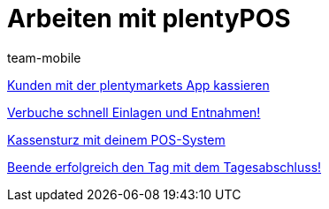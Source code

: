 = Arbeiten mit plentyPOS
:page-index: false
:id: Z6FFMM6
:author: team-mobile

xref:videos:kassieren.adoc#[Kunden mit der plentymarkets App kassieren]

<<videos/pos/arbeiten-mit-pos/einlagen-entnahmen#, Verbuche schnell Einlagen und Entnahmen!>>

xref:videos:kassensturz.adoc#[Kassensturz mit deinem POS-System]

<<videos/pos/arbeiten-mit-pos/tagesabschluss#, Beende erfolgreich den Tag mit dem Tagesabschluss!>>
